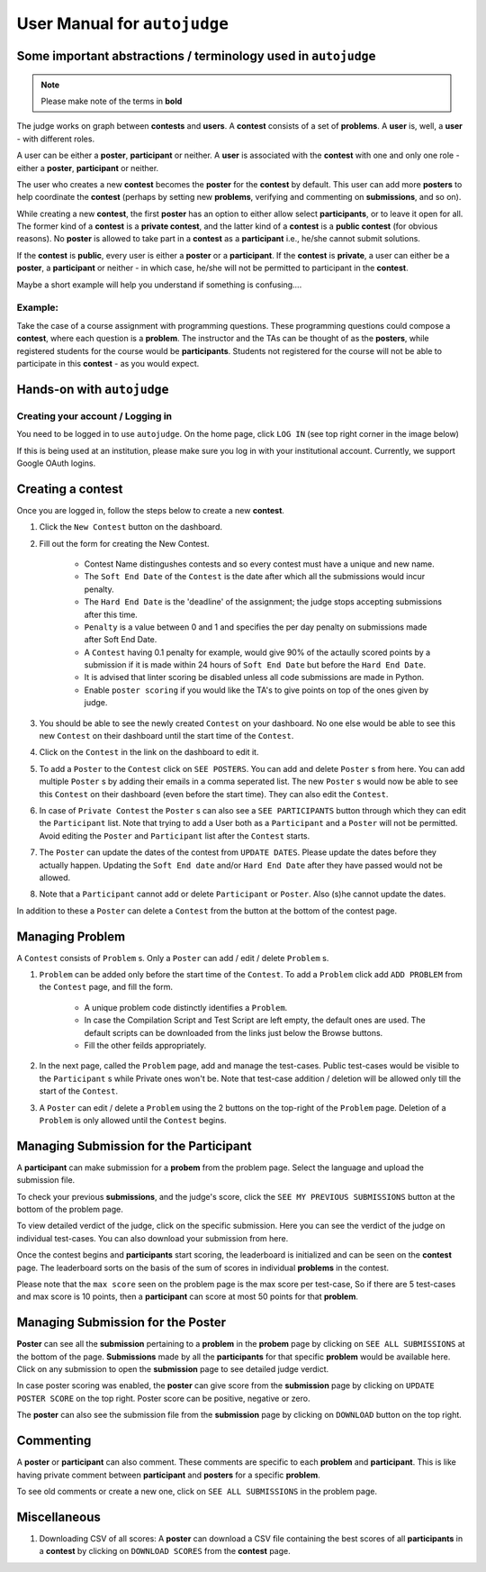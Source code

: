 User Manual for ``autojudge``
=============================

Some important abstractions / terminology used in ``autojudge``
---------------------------------------------------------------

.. note::
    Please make note of the terms in **bold**

The judge works on graph between **contests** and **users**. A **contest** consists of a set of **problems**. A **user** is, well, a **user** - with different roles.

A user can be either a **poster**, **participant** or neither. A **user** is associated with the **contest** with one and only one role - either a **poster**, **participant** or neither.

The user who creates a new **contest** becomes the **poster** for the **contest** by default.
This user can add more **posters** to help coordinate the **contest** (perhaps by setting new **problems**, verifying and commenting on **submissions**, and so on).

While creating a new **contest**, the first **poster** has an option to either allow select **participants**, or to leave it open for all.
The former kind of a **contest** is a **private contest**, and the latter kind of a **contest** is a **public contest** (for obvious reasons). No **poster** is allowed to take part in a **contest** as a **participant** i.e., he/she cannot submit solutions.

If the **contest** is **public**, every user is either a **poster** or a **participant**. If the **contest** is **private**, a user can either be a **poster**, a **participant** or neither - in which case, he/she will not be permitted to participant in the **contest**.

Maybe a short example will help you understand if something is confusing....

Example:
~~~~~~~~

Take the case of a course assignment with programming questions. These programming questions could compose a **contest**, where each question is a **problem**. The instructor and the TAs can be thought of as the **posters**, while registered students for the course would be **participants**. Students not registered for the course will not be able to participate in this **contest** - as you would expect.

Hands-on with ``autojudge``
---------------------------

Creating your account / Logging in
~~~~~~~~~~~~~~~~~~~~~~~~~~~~~~~~~~

You need to be logged in to use ``autojudge``. On the home page, click ``LOG IN`` (see top right corner in the image below)

.. image:: ../_images/log-in.png
   :width: 400
   :align: center
   :alt: Log in screenshot

If this is being used at an institution, please make sure you log in with your institutional account. Currently, we support Google OAuth logins.

Creating a **contest**
----------------------

Once you are logged in, follow the steps below to create a new **contest**.

1. Click the ``New Contest`` button on the dashboard.
2. Fill out the form for creating the New Contest. 

    - Contest Name distingushes contests and so every contest must have a unique and new name.
    - The ``Soft End Date`` of the ``Contest`` is the date after which all the submissions would incur penalty.
    - The ``Hard End Date`` is the 'deadline' of the assignment; the judge stops accepting submissions after this time.
    - ``Penalty`` is a value between 0 and 1 and specifies the per day penalty on submissions made after Soft End Date.
    - A ``Contest`` having 0.1 penalty for example, would give 90% of the actaully scored points by a submission if it is made within 24 hours of ``Soft End Date`` but before the ``Hard End Date``.
    - It is advised that linter scoring be disabled unless all code submissions are made in Python.
    - Enable ``poster scoring`` if you would like the TA's to give points on top of the ones given by judge.

3. You should be able to see the newly created ``Contest`` on your dashboard. No one else would be able to see this new ``Contest`` on their dashboard until the start time of the ``Contest``.
4. Click on the ``Contest`` in the link on the dashboard to edit it.
5. To add a ``Poster`` to the ``Contest`` click on ``SEE POSTERS``. You can add and delete ``Poster`` s from here. You can add multiple ``Poster`` s by adding their emails in a comma seperated list. The new ``Poster`` s would now be able to see this ``Contest`` on their dashboard (even before the start time). They can also edit the ``Contest``.
6. In case of ``Private Contest`` the ``Poster`` s can also see a ``SEE PARTICIPANTS`` button through which they can edit the ``Participant`` list. Note that trying to add a User both as a ``Participant`` and a ``Poster`` will not be permitted. Avoid editing the ``Poster`` and ``Participant`` list after the ``Contest`` starts.
7. The ``Poster`` can update the dates of the contest from ``UPDATE DATES``. Please update the dates before they actually happen. Updating the ``Soft End date`` and/or ``Hard End Date`` after they have passed would not be allowed.
8. Note that a ``Participant`` cannot add or delete ``Participant`` or ``Poster``. Also (s)he cannot update the dates.

In addition to these a ``Poster`` can delete a ``Contest`` from the button at the bottom of the contest page.

Managing **Problem**
--------------------

A ``Contest`` consists of ``Problem`` s. Only a ``Poster`` can add / edit / delete ``Problem`` s.

1. ``Problem`` can be added only before the start time of the ``Contest``. To add a ``Problem`` click add ``ADD PROBLEM`` from the ``Contest`` page, and fill the form.

    - A unique problem code distinctly identifies a ``Problem``.
    - In case the Compilation Script and Test Script are left empty, the default ones are used. The default scripts can be downloaded from the links just below the Browse buttons.
    - Fill the other feilds appropriately.

2. In the next page, called the ``Problem`` page, add and manage the test-cases. Public test-cases would be visible to the ``Participant`` s while Private ones won't be. Note that test-case addition / deletion will be allowed only till the start of the ``Contest``.
3. A ``Poster`` can edit / delete a ``Problem`` using the 2 buttons on the top-right of the ``Problem`` page. Deletion of a ``Problem`` is only allowed until the ``Contest`` begins.

Managing **Submission** for the **Participant**
-----------------------------------------------

A **participant** can make submission for a **probem** from the problem page. Select the language and upload the submission file.

To check your previous **submissions**, and the judge's score, click the ``SEE MY PREVIOUS SUBMISSIONS`` button at the bottom of the problem page.

To view detailed verdict of the judge, click on the specific submission. Here you can see the verdict of the judge on individual test-cases. You can also download your submission from here.

Once the contest begins and **participants** start scoring, the leaderboard is initialized and can be seen on the **contest** page.
The leaderboard sorts on the basis of the sum of scores in individual **problems** in the contest.

Please note that the ``max score`` seen on the problem page is the max score per test-case, So if there are 5 test-cases and max score is 10 points, then a **participant** can score at most 50 points for that **problem**. 

Managing **Submission** for the **Poster**
------------------------------------------

**Poster** can see all the **submission** pertaining to a **problem** in the **probem** page by clicking on ``SEE ALL SUBMISSIONS`` at the bottom of the page. 
**Submissions** made by all the **participants** for that specific **problem** would be available here. Click on any submission to open the **submission** page to see detailed judge verdict.

In case poster scoring was enabled, the **poster** can give score from the **submission** page by clicking on ``UPDATE POSTER SCORE`` on the top right. Poster score can be positive, negative or zero.

The **poster** can also see the submission file from the **submission** page by clicking on ``DOWNLOAD`` button on the top right.

Commenting
----------

A **poster** or **participant** can also comment. These comments are specific to each **problem** and **participant**.
This is like having private comment between **participant** and **posters** for a specific **problem**.

To see old comments or create a new one, click on ``SEE ALL SUBMISSIONS`` in the problem page.

Miscellaneous
-------------

1. Downloading CSV of all scores: A **poster** can download a CSV file containing the best scores of all **participants** in a **contest** by clicking on ``DOWNLOAD SCORES`` from the **contest** page.

